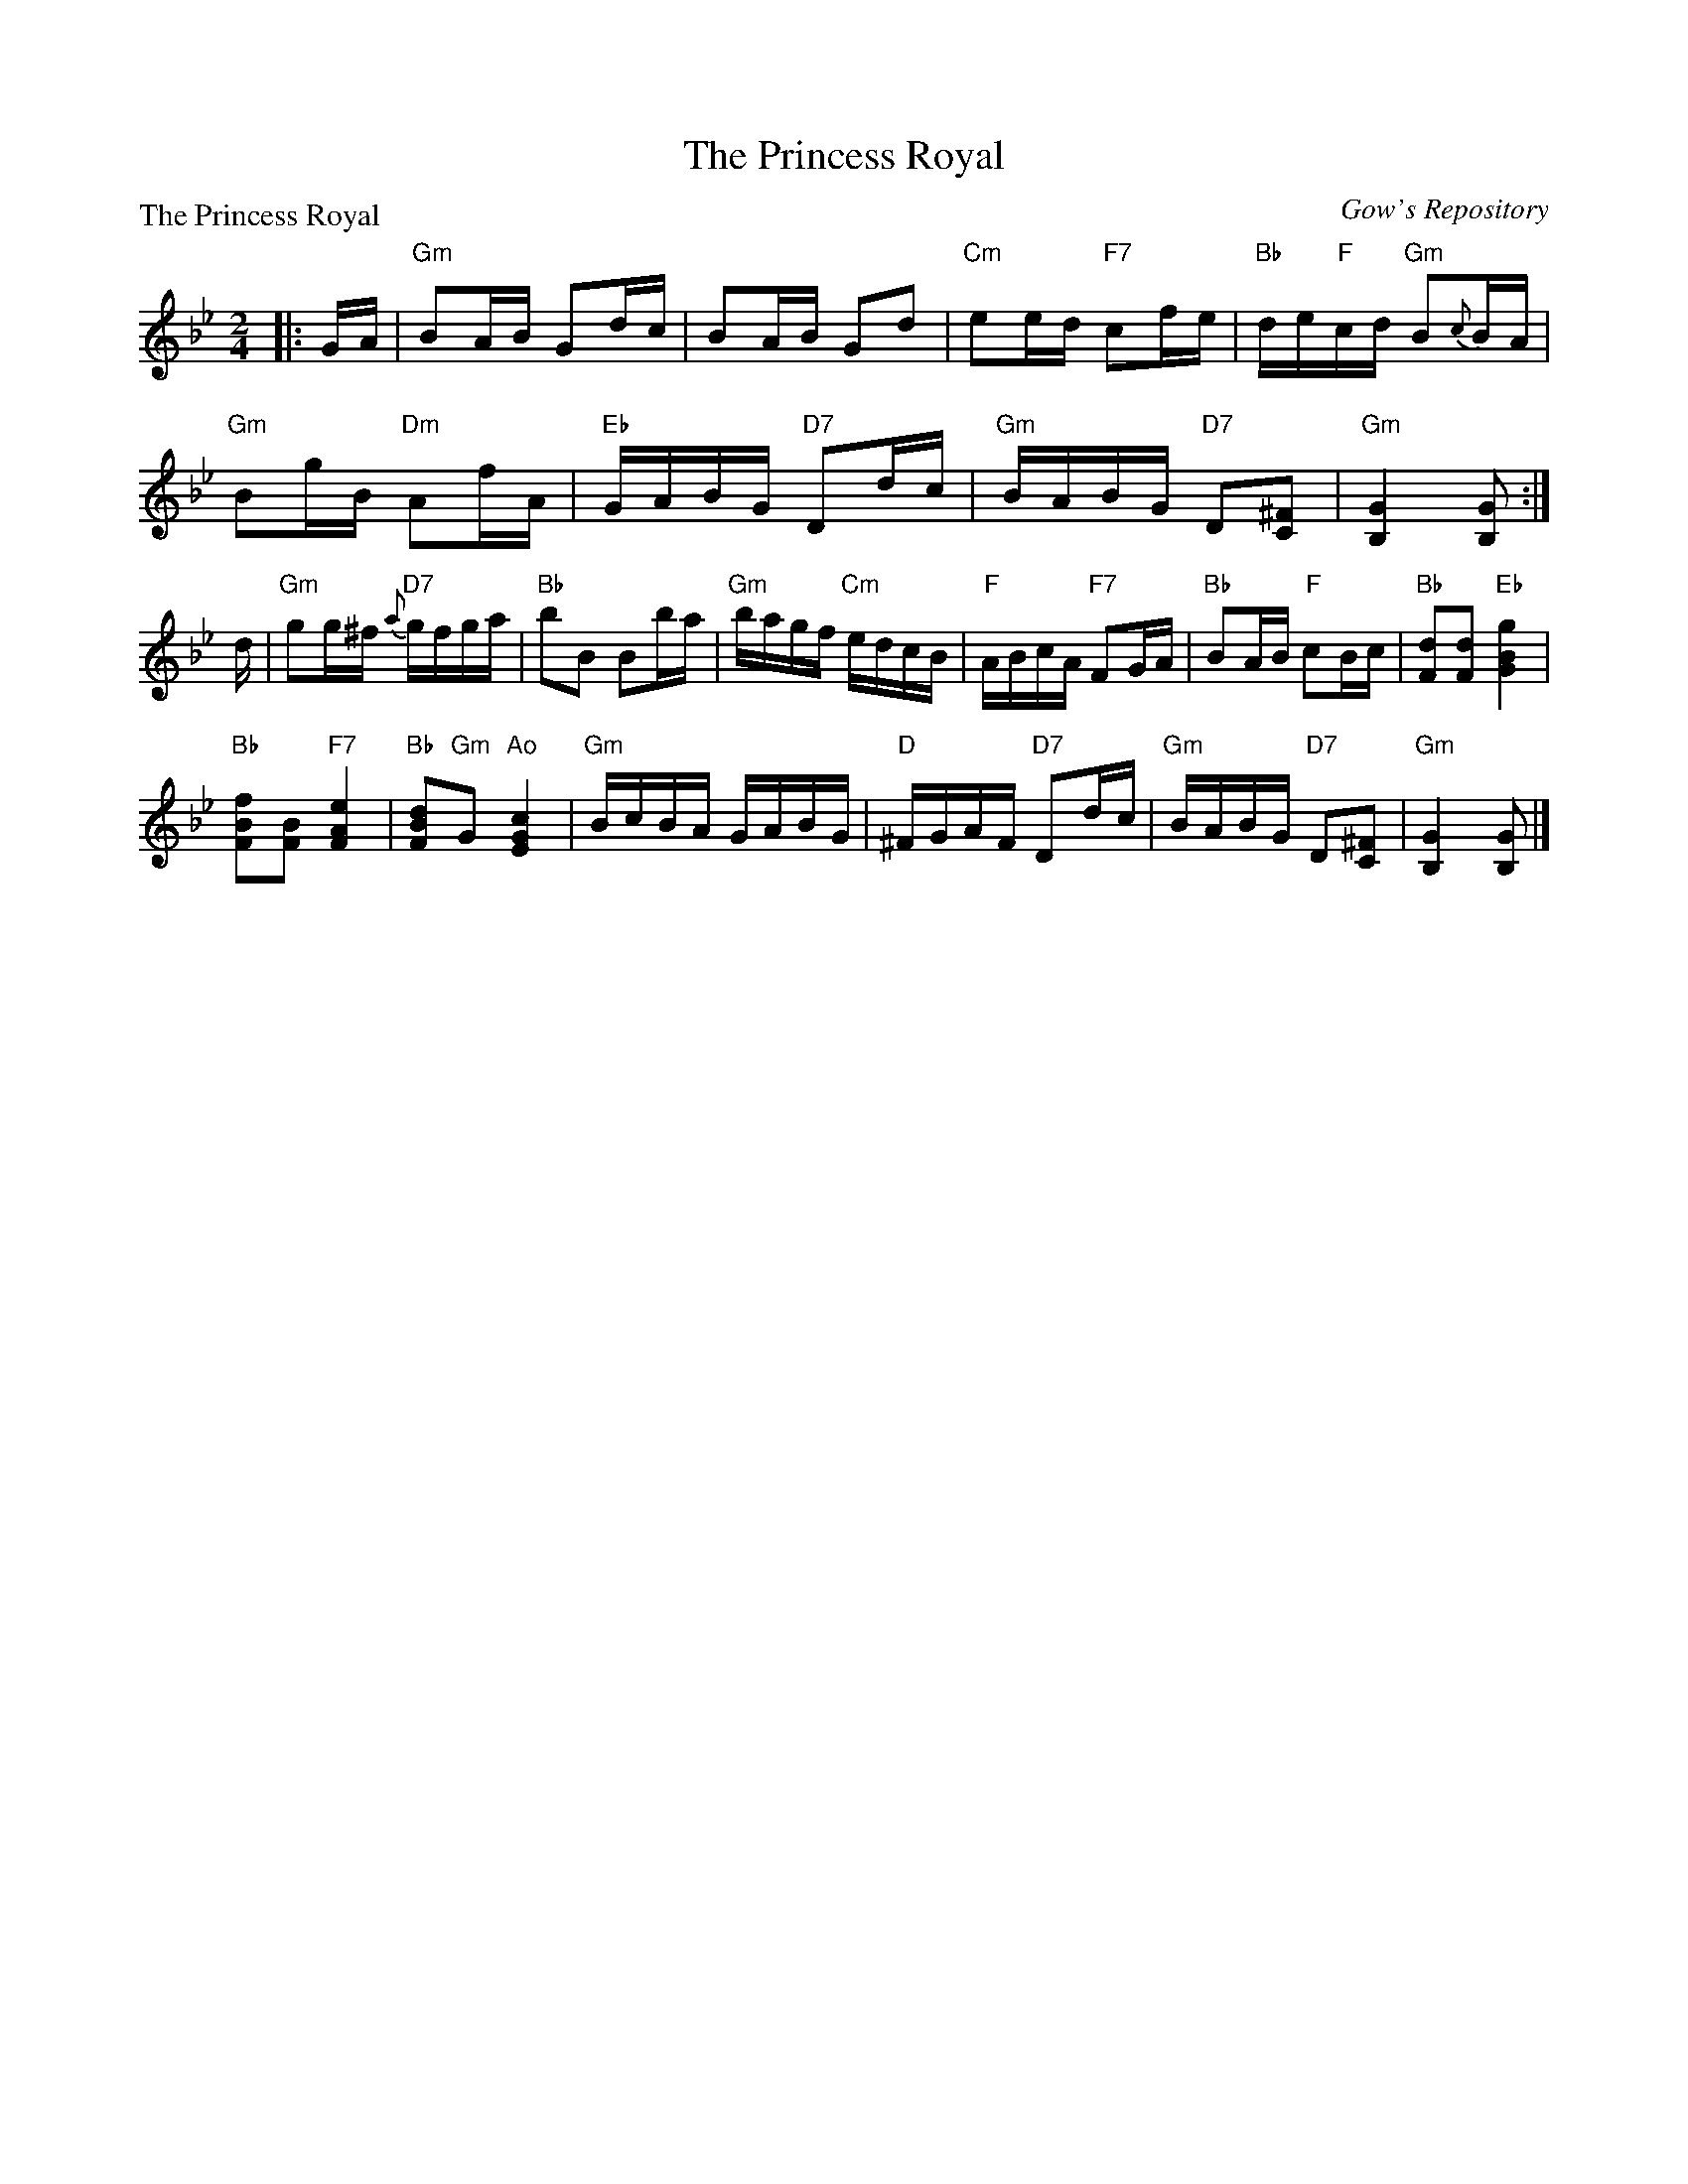 X:0207
T:The Princess Royal
P:The Princess Royal
C:Gow's Repository
R:Reel (8x28)
B:RSCDS 2-7
Z:Anselm Lingnau <anselm@strathspey.org>
M:2/4
L:1/16
K:Gm
|:GA|"Gm"B2AB G2dc|B2AB G2d2|"Cm"e2ed "F7"c2fe|"Bb"de"F"cd "Gm"B2{c}BA|
     "Gm"B2gB "Dm"A2fA|"Eb"GABG "D7"D2dc|\
				 "Gm"BABG "D7"D2[^F2C2]|"Gm"[G4B,4][G2B,2]:|
d|"Gm"g2g^f "D7"{a}gfga|"Bb"b2B2 B2ba|"Gm"bagf "Cm"edcB|"F"ABcA "F7"F2GA|\
  "Bb"B2AB "F"c2Bc|"Bb"[d2F2][d2F2] "Eb"[g4B4G4]|
	"Bb"[f2B2F2][B2F2] "F7"[e4A4F4]|"Bb"[d2B2F2]"Gm"G2 "Ao"[c4G4E4]|\
  "Gm"BcBA GABG|"D"^FGAF "D7"D2dc|"Gm"BABG "D7"D2[^F2C2]|"Gm"[G4B,4][G2B,2]|]
